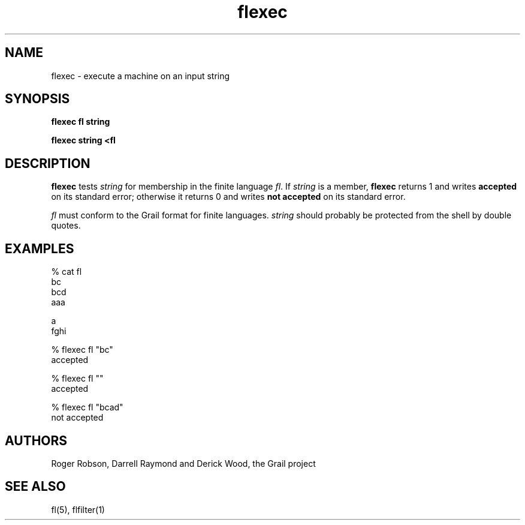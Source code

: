 .de EX		
.if \\n(.$>1 .tm troff: tmac.an: \\*(.F: extra arguments ignored
.sp \\n()Pu
.ne 8v
.ie \\n(.$ .nr EX 0\\$1n
.el .nr EX 0.5i
.in +\\n(EXu
.nf
.CW
..
.de EE		
.if \\n(.$>0 .tm troff: tmac.an: \\*(.F: arguments ignored
.R
.fi
.in -\\n(EXu
.sp \\n()Pu
..
.TH flexec 1 "Grail"
.SH NAME
flexec \- execute a machine on an input string
.SH SYNOPSIS
.B flexec fl string
.sp
.B flexec string <fl
.SH DESCRIPTION
.B
flexec
tests \fIstring\fR for membership in the finite language
\fIfl\fR.  If \fIstring\fR is a member,
.B
flexec 
returns 1 and writes \fBaccepted\fR on its standard error;
otherwise it returns 0 and writes \fBnot accepted\fR on its
standard error.  
.LP
\fIfl\fR must conform to the Grail format for finite languages.  \fIstring\fR
should probably be protected from the shell by double quotes. 
.SH EXAMPLES
.EX
% cat fl
bc
bcd
aaa

a
fghi

% flexec fl "bc"
accepted

% flexec fl ""
accepted

% flexec fl "bcad"
not accepted
 
.EE
.SH AUTHORS
Roger Robson, Darrell Raymond and Derick Wood, the Grail project
.SH "SEE ALSO"
fl(5), flfilter(1)
